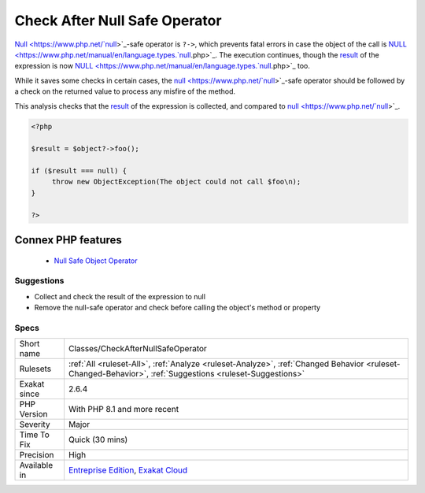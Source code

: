 .. _classes-checkafternullsafeoperator:


.. _check-after-null-safe-operator:

Check After Null Safe Operator
++++++++++++++++++++++++++++++

.. meta::
	:description:
		Check After Null Safe Operator: Null-safe operator is ``.
	:twitter:card: summary_large_image
	:twitter:site: @exakat
	:twitter:title: Check After Null Safe Operator
	:twitter:description: Check After Null Safe Operator: Null-safe operator is ``
	:twitter:creator: @exakat
	:twitter:image:src: https://www.exakat.io/wp-content/uploads/2020/06/logo-exakat.png
	:og:image: https://www.exakat.io/wp-content/uploads/2020/06/logo-exakat.png
	:og:title: Check After Null Safe Operator
	:og:type: article
	:og:description: Null-safe operator is ``
	:og:url: https://exakat.readthedocs.io/en/latest/Reference/Rules/Check After Null Safe Operator.html
	:og:locale: en

.. raw:: html


	<script type="application/ld+json">{"@context":"https:\/\/schema.org","@graph":[{"@type":"WebPage","@id":"https:\/\/php-tips.readthedocs.io\/en\/latest\/Reference\/Rules\/Classes\/CheckAfterNullSafeOperator.html","url":"https:\/\/php-tips.readthedocs.io\/en\/latest\/Reference\/Rules\/Classes\/CheckAfterNullSafeOperator.html","name":"Check After Null Safe Operator","isPartOf":{"@id":"https:\/\/www.exakat.io\/"},"datePublished":"Fri, 10 Jan 2025 09:46:17 +0000","dateModified":"Fri, 10 Jan 2025 09:46:17 +0000","description":"Null-safe operator is ``","inLanguage":"en-US","potentialAction":[{"@type":"ReadAction","target":["https:\/\/exakat.readthedocs.io\/en\/latest\/Check After Null Safe Operator.html"]}]},{"@type":"WebSite","@id":"https:\/\/www.exakat.io\/","url":"https:\/\/www.exakat.io\/","name":"Exakat","description":"Smart PHP static analysis","inLanguage":"en-US"}]}</script>

`Null <https://www.php.net/`null <https://www.php.net/null>`_>`_-safe operator is ``?->``, which prevents fatal errors in case the object of the call is `NULL <https://www.php.net/manual/en/language.types.`null <https://www.php.net/null>`_.php>`_. The execution continues, though the `result <https://www.php.net/result>`_ of the expression is now `NULL <https://www.php.net/manual/en/language.types.`null <https://www.php.net/null>`_.php>`_ too. 

While it saves some checks in certain cases, the `null <https://www.php.net/`null <https://www.php.net/null>`_>`_-safe operator should be followed by a check on the returned value to process any misfire of the method. 

This analysis checks that the `result <https://www.php.net/result>`_ of the expression is collected, and compared to `null <https://www.php.net/`null <https://www.php.net/null>`_>`_.

.. code-block:: php
   
   <?php
   
   $result = $object?->foo(); 
   
   if ($result === null) {
   	throw new ObjectException(The object could not call $foo\n);
   }
   
   ?>
Connex PHP features
-------------------

  + `Null Safe Object Operator <https://php-dictionary.readthedocs.io/en/latest/dictionary/nullsafe-object-operator.ini.html>`_


Suggestions
___________

* Collect and check the result of the expression to null
* Remove the null-safe operator and check before calling the object's method or property




Specs
_____

+--------------+----------------------------------------------------------------------------------------------------------------------------------------------------------+
| Short name   | Classes/CheckAfterNullSafeOperator                                                                                                                       |
+--------------+----------------------------------------------------------------------------------------------------------------------------------------------------------+
| Rulesets     | :ref:`All <ruleset-All>`, :ref:`Analyze <ruleset-Analyze>`, :ref:`Changed Behavior <ruleset-Changed-Behavior>`, :ref:`Suggestions <ruleset-Suggestions>` |
+--------------+----------------------------------------------------------------------------------------------------------------------------------------------------------+
| Exakat since | 2.6.4                                                                                                                                                    |
+--------------+----------------------------------------------------------------------------------------------------------------------------------------------------------+
| PHP Version  | With PHP 8.1 and more recent                                                                                                                             |
+--------------+----------------------------------------------------------------------------------------------------------------------------------------------------------+
| Severity     | Major                                                                                                                                                    |
+--------------+----------------------------------------------------------------------------------------------------------------------------------------------------------+
| Time To Fix  | Quick (30 mins)                                                                                                                                          |
+--------------+----------------------------------------------------------------------------------------------------------------------------------------------------------+
| Precision    | High                                                                                                                                                     |
+--------------+----------------------------------------------------------------------------------------------------------------------------------------------------------+
| Available in | `Entreprise Edition <https://www.exakat.io/entreprise-edition>`_, `Exakat Cloud <https://www.exakat.io/exakat-cloud/>`_                                  |
+--------------+----------------------------------------------------------------------------------------------------------------------------------------------------------+


